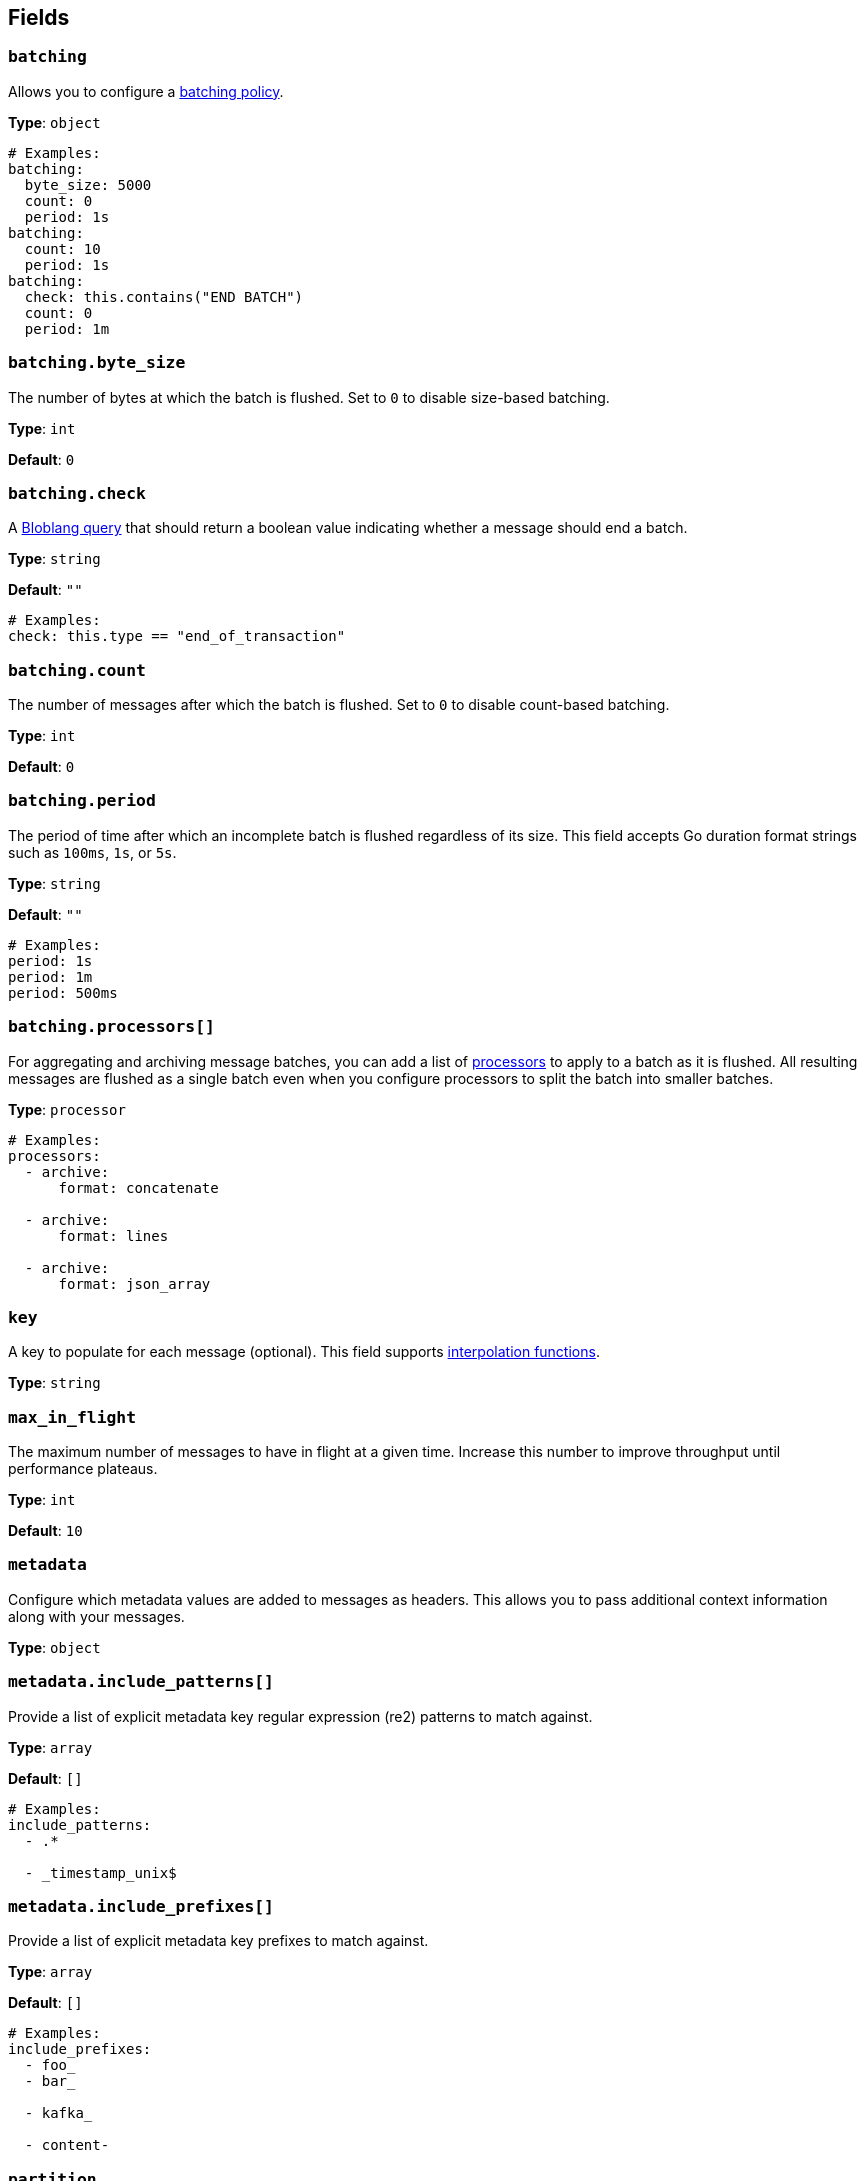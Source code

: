 // This content is autogenerated. Do not edit manually. To override descriptions, use the doc-tools CLI with the --overrides option: https://redpandadata.atlassian.net/wiki/spaces/DOC/pages/1247543314/Generate+reference+docs+for+Redpanda+Connect

== Fields

=== `batching`


Allows you to configure a xref:configuration:batching.adoc[batching policy].

*Type*: `object`

[source,yaml]
----
# Examples:
batching:
  byte_size: 5000
  count: 0
  period: 1s
batching:
  count: 10
  period: 1s
batching:
  check: this.contains("END BATCH")
  count: 0
  period: 1m
----

=== `batching.byte_size`

The number of bytes at which the batch is flushed. Set to `0` to disable size-based batching.

*Type*: `int`

*Default*: `0`

=== `batching.check`

A xref:guides:bloblang/about.adoc[Bloblang query] that should return a boolean value indicating whether a message should end a batch.

*Type*: `string`

*Default*: `""`

[source,yaml]
----
# Examples:
check: this.type == "end_of_transaction"
----

=== `batching.count`

The number of messages after which the batch is flushed. Set to `0` to disable count-based batching.

*Type*: `int`

*Default*: `0`

=== `batching.period`

The period of time after which an incomplete batch is flushed regardless of its size. This field accepts Go duration format strings such as `100ms`, `1s`, or `5s`.

*Type*: `string`

*Default*: `""`

[source,yaml]
----
# Examples:
period: 1s
period: 1m
period: 500ms
----

=== `batching.processors[]`

For aggregating and archiving message batches, you can add a list of xref:components:processors/about.adoc[processors] to apply to a batch as it is flushed. All resulting messages are flushed as a single batch even when you configure processors to split the batch into smaller batches.

*Type*: `processor`

[source,yaml]
----
# Examples:
processors:
  - archive:
      format: concatenate

  - archive:
      format: lines

  - archive:
      format: json_array

----

=== `key`

A key to populate for each message (optional). This field supports xref:configuration:interpolation.adoc#bloblang-queries[interpolation functions].

*Type*: `string`

=== `max_in_flight`

The maximum number of messages to have in flight at a given time. Increase this number to improve throughput until performance plateaus.

*Type*: `int`

*Default*: `10`

=== `metadata`

Configure which metadata values are added to messages as headers. This allows you to pass additional context information along with your messages.

*Type*: `object`

=== `metadata.include_patterns[]`

Provide a list of explicit metadata key regular expression (re2) patterns to match against.

*Type*: `array`

*Default*: `[]`

[source,yaml]
----
# Examples:
include_patterns:
  - .*

  - _timestamp_unix$

----

=== `metadata.include_prefixes[]`

Provide a list of explicit metadata key prefixes to match against.

*Type*: `array`

*Default*: `[]`

[source,yaml]
----
# Examples:
include_prefixes:
  - foo_
  - bar_

  - kafka_

  - content-

----

=== `partition`

Set a partition for each message (optional). This field is only relevant when the `partitioner` is set to `manual`.
This field supports xref:configuration:interpolation.adoc#bloblang-queries[interpolation functions].

You must provide an interpolation string that is a valid integer.

*Type*: `string`

[source,yaml]
----
# Examples:
partition: ${! meta("partition") }
----

=== `timestamp_ms`

Set a timestamp (in milliseconds) for each message (optional). When left empty, the current timestamp is used. This field supports xref:configuration:interpolation.adoc#bloblang-queries[interpolation functions].

*Type*: `string`

[source,yaml]
----
# Examples:
timestamp_ms: ${! timestamp_unix_milli() }
timestamp_ms: ${! metadata("kafka_timestamp_ms") }
----

=== `topic`

A topic to write messages to. This field supports xref:configuration:interpolation.adoc#bloblang-queries[interpolation functions].

*Type*: `string`


